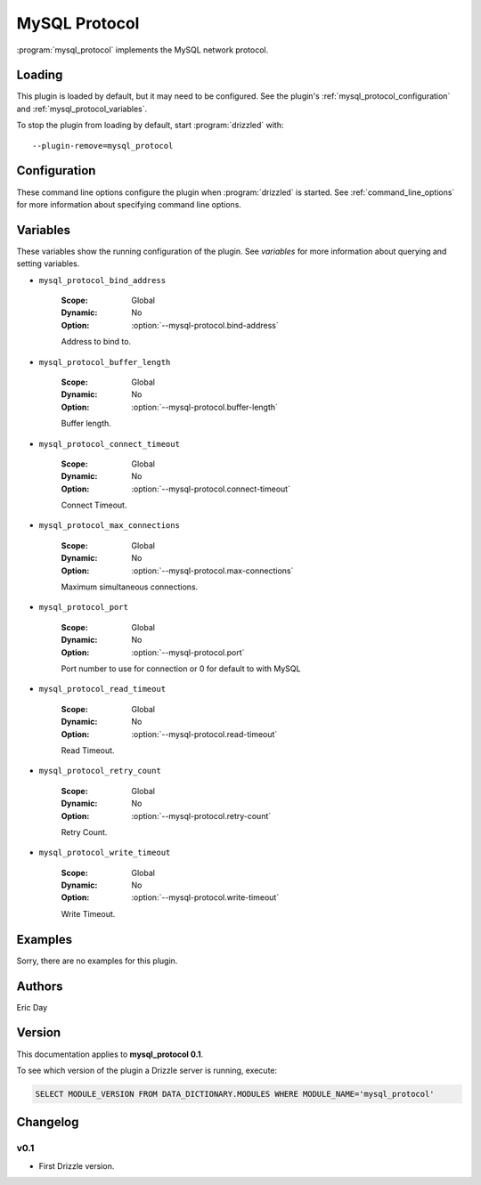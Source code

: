 MySQL Protocol
==============

:program:`mysql_protocol` implements the MySQL network protocol.

.. _mysql_protocol_loading:

Loading
-------

This plugin is loaded by default, but it may need to be configured.  See
the plugin's :ref:`mysql_protocol_configuration` and
:ref:`mysql_protocol_variables`.

To stop the plugin from loading by default, start :program:`drizzled`
with::

   --plugin-remove=mysql_protocol

.. seealso:: :ref:`drizzled_plugin_options` for more information about adding and removing plugins.

.. _mysql_protocol_configuration:

Configuration
-------------

These command line options configure the plugin when :program:`drizzled`
is started.  See :ref:`command_line_options` for more information about specifying
command line options.

.. program:: drizzled

.. option:: --mysql-protocol.bind-address ARG

   :Default: localhost
   :Variable: :ref:`mysql_protocol_bind_address <mysql_protocol_bind_address>`

   Address to bind to.

.. option:: --mysql-protocol.buffer-length ARG

   :Default: 16384
   :Variable: :ref:`mysql_protocol_buffer_length <mysql_protocol_buffer_length>`

   Buffer length.

.. option:: --mysql-protocol.connect-timeout ARG

   :Default: 10
   :Variable: :ref:`mysql_protocol_connect_timeout <mysql_protocol_connect_timeout>`

   Connect Timeout.

.. option:: --mysql-protocol.max-connections ARG

   :Default: 1000
   :Variable: :ref:`mysql_protocol_max_connections <mysql_protocol_max_connections>`

   Maximum simultaneous connections.

.. option:: --mysql-protocol.port ARG

   :Default: 3306
   :Variable: :ref:`mysql_protocol_port <mysql_protocol_port>`

   Port number to use for connection or 0 for default to with MySQL 

.. option:: --mysql-protocol.read-timeout ARG

   :Default: 30
   :Variable: :ref:`mysql_protocol_read_timeout <mysql_protocol_read_timeout>`

   Read Timeout.

.. option:: --mysql-protocol.retry-count ARG

   :Default: 10
   :Variable: :ref:`mysql_protocol_retry_count <mysql_protocol_retry_count>`

   Retry Count.

.. option:: --mysql-protocol.write-timeout ARG

   :Default: 60
   :Variable: :ref:`mysql_protocol_write_timeout <mysql_protocol_write_timeout>`

   Write Timeout.

.. _mysql_protocol_variables:

Variables
---------

These variables show the running configuration of the plugin.
See `variables` for more information about querying and setting variables.

.. _mysql_protocol_bind_address:

* ``mysql_protocol_bind_address``

   :Scope: Global
   :Dynamic: No
   :Option: :option:`--mysql-protocol.bind-address`

   Address to bind to.

.. _mysql_protocol_buffer_length:

* ``mysql_protocol_buffer_length``

   :Scope: Global
   :Dynamic: No
   :Option: :option:`--mysql-protocol.buffer-length`

   Buffer length.

.. _mysql_protocol_connect_timeout:

* ``mysql_protocol_connect_timeout``

   :Scope: Global
   :Dynamic: No
   :Option: :option:`--mysql-protocol.connect-timeout`

   Connect Timeout.

.. _mysql_protocol_max_connections:

* ``mysql_protocol_max_connections``

   :Scope: Global
   :Dynamic: No
   :Option: :option:`--mysql-protocol.max-connections`

   Maximum simultaneous connections.

.. _mysql_protocol_port:

* ``mysql_protocol_port``

   :Scope: Global
   :Dynamic: No
   :Option: :option:`--mysql-protocol.port`

   Port number to use for connection or 0 for default to with MySQL 

.. _mysql_protocol_read_timeout:

* ``mysql_protocol_read_timeout``

   :Scope: Global
   :Dynamic: No
   :Option: :option:`--mysql-protocol.read-timeout`

   Read Timeout.

.. _mysql_protocol_retry_count:

* ``mysql_protocol_retry_count``

   :Scope: Global
   :Dynamic: No
   :Option: :option:`--mysql-protocol.retry-count`

   Retry Count.

.. _mysql_protocol_write_timeout:

* ``mysql_protocol_write_timeout``

   :Scope: Global
   :Dynamic: No
   :Option: :option:`--mysql-protocol.write-timeout`

   Write Timeout.

.. _mysql_protocol_examples:

Examples
--------

Sorry, there are no examples for this plugin.

.. _mysql_protocol_authors:

Authors
-------

Eric Day

.. _mysql_protocol_version:

Version
-------

This documentation applies to **mysql_protocol 0.1**.

To see which version of the plugin a Drizzle server is running, execute:

.. code-block:: mysql

   SELECT MODULE_VERSION FROM DATA_DICTIONARY.MODULES WHERE MODULE_NAME='mysql_protocol'

Changelog
---------

v0.1
^^^^
* First Drizzle version.
